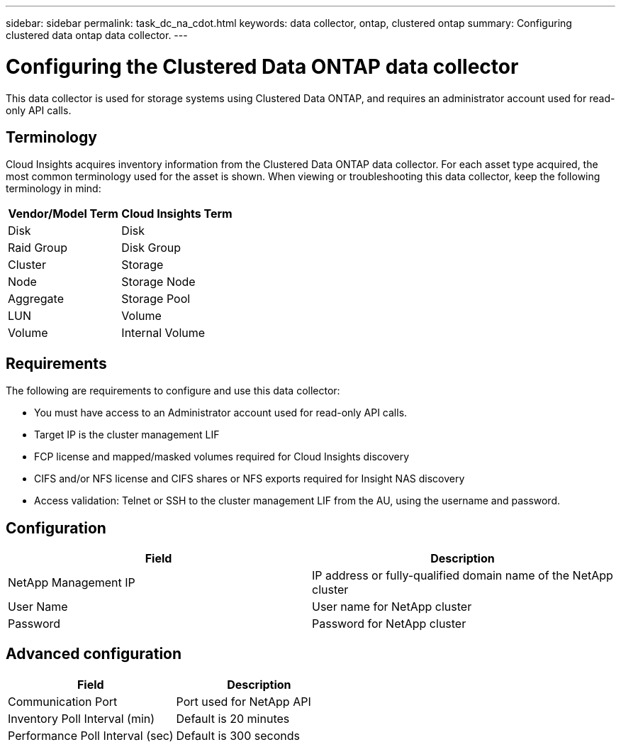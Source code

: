 ---
sidebar: sidebar
permalink: task_dc_na_cdot.html
keywords: data collector, ontap, clustered ontap
summary: Configuring clustered data ontap data collector.
---

= Configuring the Clustered Data ONTAP data collector

[.lead]

This data collector is used for storage systems using Clustered Data ONTAP, and requires an administrator account used for read-only API calls.

:toc: macro
:hardbreaks:
:toclevels: 2
:nofooter:
:icons: font
:linkattrs:
:imagesdir: ./media/

== Terminology

Cloud Insights acquires inventory information from the Clustered Data ONTAP data collector. For each asset type acquired, the most common terminology used for the asset is shown. When viewing or troubleshooting this data collector, keep the following terminology in mind:

[cols=2*, options="header", cols"50,50"]
|===
|Vendor/Model Term | Cloud Insights Term
|Disk|Disk
|Raid Group|Disk Group
|Cluster|Storage
|Node|Storage Node
|Aggregate|Storage Pool
|LUN |Volume
|Volume|Internal Volume
|===


== Requirements

The following are requirements to configure and use this data collector:

* You must have access to an Administrator account used for read-only API calls.
* Target IP is the cluster management LIF
* FCP license and mapped/masked volumes required for Cloud Insights discovery
* CIFS and/or NFS license and CIFS shares or NFS exports required for Insight NAS discovery
* Access validation: Telnet or SSH to the cluster management LIF from the AU, using the username and password. 

== Configuration 

[cols=2*, options="header", cols"50,50"]
|===
|Field|Description
|NetApp Management IP |IP address or fully-qualified domain name of the NetApp cluster
|User Name |User name for NetApp cluster
|Password |Password for NetApp cluster 
|===

== Advanced configuration

[cols=2*, options="header", cols"50,50"]
|===
|Field|Description
|Communication Port|Port used for NetApp API
|Inventory Poll Interval (min) |Default is 20 minutes
|Performance Poll Interval (sec)|Default is  300 seconds
|===